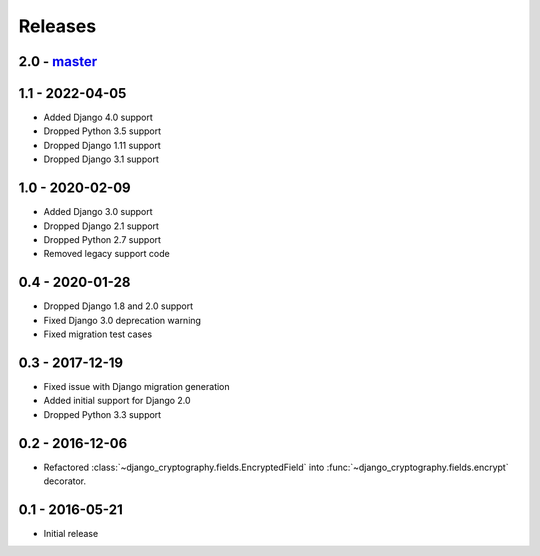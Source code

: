 Releases
========

2.0 - master_
-------------

1.1 - 2022-04-05
----------------

* Added Django 4.0 support
* Dropped Python 3.5 support
* Dropped Django 1.11 support
* Dropped Django 3.1 support

1.0 - 2020-02-09
----------------

* Added Django 3.0 support
* Dropped Django 2.1 support
* Dropped Python 2.7 support
* Removed legacy support code

0.4 - 2020-01-28
----------------

* Dropped Django 1.8 and 2.0 support
* Fixed Django 3.0 deprecation warning
* Fixed migration test cases


0.3 - 2017-12-19
----------------

* Fixed issue with Django migration generation
* Added initial support for Django 2.0
* Dropped Python 3.3 support

0.2 - 2016-12-06
----------------

* Refactored :class:`~django_cryptography.fields.EncryptedField` into
  :func:`~django_cryptography.fields.encrypt` decorator.

0.1 - 2016-05-21
----------------

* Initial release

.. _master: https://github.com/georgemarshall/django-cryptography
.. _0.1.x: https://github.com/georgemarshall/django-cryptography/tree/stable/0.1.x
.. _0.2.x: https://github.com/georgemarshall/django-cryptography/tree/stable/0.2.x
.. _0.3.x: https://github.com/georgemarshall/django-cryptography/tree/stable/0.3.x
.. _0.4.x: https://github.com/georgemarshall/django-cryptography/tree/stable/0.4.x
.. _1.0.x: https://github.com/georgemarshall/django-cryptography/tree/stable/1.0.x
.. _1.1.x: https://github.com/georgemarshall/django-cryptography/tree/stable/1.1.x
